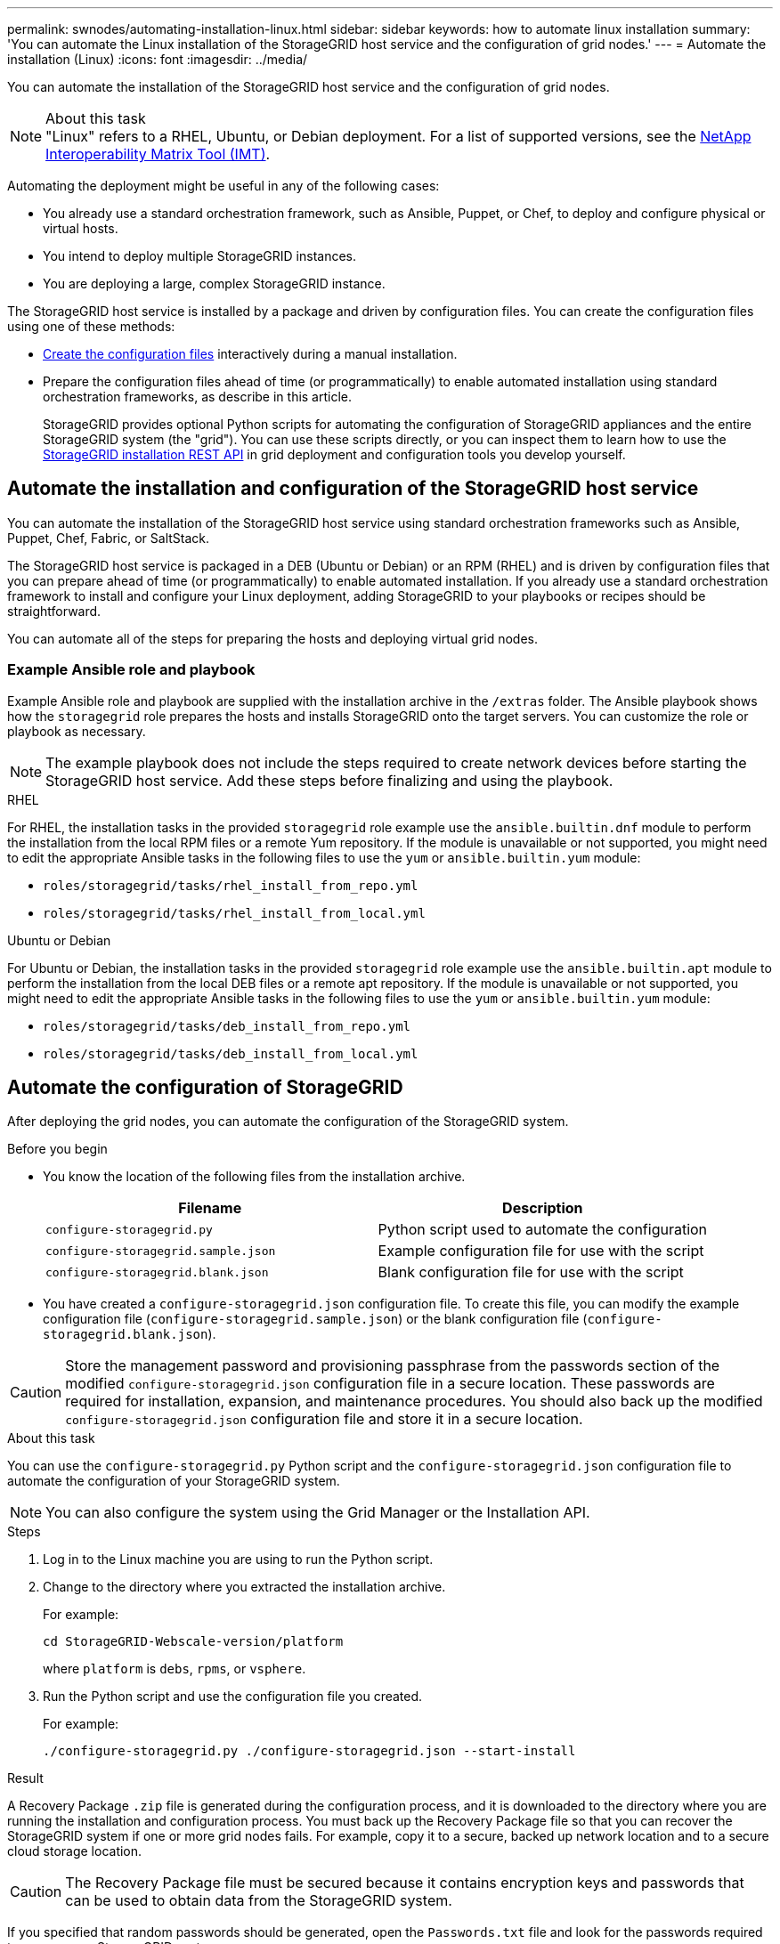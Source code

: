 ---
permalink: swnodes/automating-installation-linux.html
sidebar: sidebar
keywords: how to automate linux installation
summary: 'You can automate the Linux installation of the StorageGRID host service and the configuration of grid nodes.'
---
= Automate the installation (Linux)
:icons: font
:imagesdir: ../media/

[.lead]
You can automate the installation of the StorageGRID host service and the configuration of grid nodes.

.About this task

NOTE: "Linux" refers to a RHEL, Ubuntu, or Debian deployment. For a list of supported versions, see the https://imt.netapp.com/matrix/#welcome[NetApp Interoperability Matrix Tool (IMT)^].

Automating the deployment might be useful in any of the following cases:

* You already use a standard orchestration framework, such as Ansible, Puppet, or Chef, to deploy and configure physical or virtual hosts.
* You intend to deploy multiple StorageGRID instances.
* You are deploying a large, complex StorageGRID instance.

The StorageGRID host service is installed by a package and driven by configuration files. You can create the configuration files using one of these methods:

* link:creating-node-configuration-files.html[Create the configuration files] interactively during a manual installation.
* Prepare the configuration files ahead of time (or programmatically) to enable automated installation using standard orchestration frameworks, as describe in this article.
+
StorageGRID provides optional Python scripts for automating the configuration of StorageGRID appliances and the entire StorageGRID system (the "grid"). You can use these scripts directly, or you can inspect them to learn how to use the link:overview-of-installation-rest-api.html[StorageGRID installation REST API] in grid deployment and configuration tools you develop yourself.

== Automate the installation and configuration of the StorageGRID host service

You can automate the installation of the StorageGRID host service using standard orchestration frameworks such as Ansible, Puppet, Chef, Fabric, or SaltStack.

The StorageGRID host service is packaged in a DEB (Ubuntu or Debian) or an RPM (RHEL) and is driven by configuration files that you can prepare ahead of time (or programmatically) to enable automated installation. If you already use a standard orchestration framework to install and configure your Linux deployment, adding StorageGRID to your playbooks or recipes should be straightforward.

You can automate all of the steps for preparing the hosts and deploying virtual grid nodes.

=== Example Ansible role and playbook

Example Ansible role and playbook are supplied with the installation archive in the `/extras` folder. The Ansible playbook shows how the `storagegrid` role prepares the hosts and installs StorageGRID onto the target servers. You can customize the role or playbook as necessary.

NOTE: The example playbook does not include the steps required to create network devices before starting the StorageGRID host service. Add these steps before finalizing and using the playbook.

[role="tabbed-block"]
====

.RHEL
--

For RHEL, the installation tasks in the provided `storagegrid` role example use the `ansible.builtin.dnf` module to perform the installation from the local RPM files or a remote Yum repository. If the module is unavailable or not supported, you might need to edit the appropriate Ansible tasks in the following files to use the `yum` or `ansible.builtin.yum` module:

* `roles/storagegrid/tasks/rhel_install_from_repo.yml`
* `roles/storagegrid/tasks/rhel_install_from_local.yml`

--

.Ubuntu or Debian
--
For Ubuntu or Debian, the installation tasks in the provided `storagegrid` role example use the `ansible.builtin.apt` module to perform the installation from the local DEB files or a remote apt repository. If the module is unavailable or not supported, you might need to edit the appropriate Ansible tasks in the following files to use the `yum` or `ansible.builtin.yum` module:

* `roles/storagegrid/tasks/deb_install_from_repo.yml`
* `roles/storagegrid/tasks/deb_install_from_local.yml`
--
====

== Automate the configuration of StorageGRID

After deploying the grid nodes, you can automate the configuration of the StorageGRID system.

.Before you begin

* You know the location of the following files from the installation archive.
+
[cols="1a,1a" options=header]
|===
| Filename| Description
m|configure-storagegrid.py
|Python script used to automate the configuration

m|configure-storagegrid.sample.json
|Example configuration file for use with the script

m|configure-storagegrid.blank.json
|Blank configuration file for use with the script
|===

* You have created a `configure-storagegrid.json` configuration file. To create this file, you can modify the example configuration file (`configure-storagegrid.sample.json`) or the blank configuration file (`configure-storagegrid.blank.json`).

CAUTION: Store the management password and provisioning passphrase from the passwords section of the modified `configure-storagegrid.json` configuration file in a secure location. These passwords are required for installation, expansion, and maintenance procedures. You should also back up the modified `configure-storagegrid.json` configuration file and store it in a secure location.

.About this task

You can use the `configure-storagegrid.py` Python script and the `configure-storagegrid.json` configuration file to automate the configuration of your StorageGRID system.

NOTE: You can also configure the system using the Grid Manager or the Installation API.

.Steps

. Log in to the Linux machine you are using to run the Python script.
. Change to the directory where you extracted the installation archive.
+
For example:
+
----
cd StorageGRID-Webscale-version/platform
----
+
where `platform` is `debs`, `rpms`, or `vsphere`.

. Run the Python script and use the configuration file you created.
+
For example:
+
----
./configure-storagegrid.py ./configure-storagegrid.json --start-install
----

.Result

A Recovery Package `.zip` file is generated during the configuration process, and it is downloaded to the directory where you are running the installation and configuration process. You must back up the Recovery Package file so that you can recover the StorageGRID system if one or more grid nodes fails. For example, copy it to a secure, backed up network location and to a secure cloud storage location.

CAUTION: The Recovery Package file must be secured because it contains encryption keys and passwords that can be used to obtain data from the StorageGRID system.

If you specified that random passwords should be generated, open the `Passwords.txt` file and look for the passwords required to access your StorageGRID system.

----
######################################################################
##### The StorageGRID "Recovery Package" has been downloaded as: #####
#####           ./sgws-recovery-package-994078-rev1.zip          #####
#####   Safeguard this file as it will be needed in case of a    #####
#####                 StorageGRID node recovery.                 #####
######################################################################
----

Your StorageGRID system is installed and configured when a confirmation message is displayed.

----
StorageGRID has been configured and installed.
----
